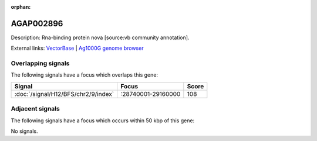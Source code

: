 :orphan:

AGAP002896
=============





Description: Rna-binding protein nova [source:vb community annotation].

External links:
`VectorBase <https://www.vectorbase.org/Anopheles_gambiae/Gene/Summary?g=AGAP002896>`_ |
`Ag1000G genome browser <https://www.malariagen.net/apps/ag1000g/phase1-AR3/index.html?genome_region=2R:28995825-29064043#genomebrowser>`_

Overlapping signals
-------------------

The following signals have a focus which overlaps this gene:



.. cssclass:: table-hover
.. csv-table::
    :widths: auto
    :header: Signal,Focus,Score

    :doc:`/signal/H12/BFS/chr2/9/index`,":28740001-29160000",108
    



Adjacent signals
----------------

The following signals have a focus which occurs within 50 kbp of this gene:



No signals.


